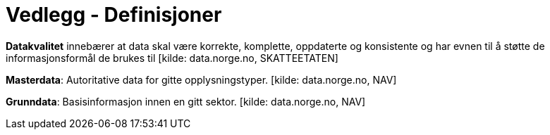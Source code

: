 = Vedlegg - Definisjoner
:wysiwig_editing: 1
ifeval::[{wysiwig_editing} == 1]
:imagepath: ../images/
endif::[]
ifeval::[{wysiwig_editing} == 0]
:imagepath: main@unit-ra:unit-ra-datadeling-definisjoner:
endif::[]
:toc: left
:experimental:
:toclevels: 4
:sectnums:
:sectnumlevels: 9

*Datakvalitet* innebærer at data skal være korrekte, komplette,
oppdaterte og konsistente og har evnen til å støtte de
informasjonsformål de brukes til [kilde: data.norge.no, SKATTEETATEN]

*Masterdata*: Autoritative data for gitte opplysningstyper. [kilde:
data.norge.no, NAV]

*Grunndata*: Basisinformasjon innen en gitt sektor. [kilde:
data.norge.no, NAV]


